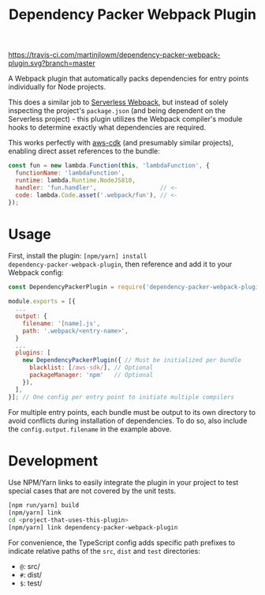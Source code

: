 #+TITLE: Dependency Packer Webpack Plugin

[[https://travis-ci.com/martinjlowm/dependency-packer-webpack-plugin][https://travis-ci.com/martinjlowm/dependency-packer-webpack-plugin.svg?branch=master]]

A Webpack plugin that automatically packs dependencies for entry points
individually for Node projects.

This does a similar job to
[[https://www.npmjs.com/package/serverless-webpack][Serverless Webpack]], but
instead of solely inspecting the project's =package.json= (and being dependent
on the Serverless project) - this plugin utilizes the Webpack compiler's module
hooks to determine exactly what dependencies are required.

This works perfectly with [[https://www.npmjs.com/package/aws-cdk][aws-cdk]]
(and presumably similar projects), enabling direct asset references to the
bundle:

#+BEGIN_SRC javascript
  const fun = new lambda.Function(this, 'lambdaFunction', {
    functionName: 'lambdaFunction',
    runtime: lambda.Runtime.NodeJS810,
    handler: 'fun.handler',                  // <-
    code: lambda.Code.asset('.webpack/fun'), // <-
  });
#+END_SRC


* Usage

First, install the plugin: ~[npm/yarn] install
dependency-packer-webpack-plugin~, then reference and add it to your Webpack
config:

#+BEGIN_SRC javascript
  const DependencyPackerPlugin = require('dependency-packer-webpack-plugin').DependencyPackerPlugin;

  module.exports = [{
    ...
    output: {
      filename: '[name].js',
      path: '.webpack/<entry-name>',
    }
    ...
    plugins: [
      new DependencyPackerPlugin({ // Must be initialized per bundle
        blacklist: [/aws-sdk/], // Optional
        packageManager: 'npm'   // Optional
      }),
    ],
  }]; // One config per entry point to initiate multiple compilers
#+END_SRC

For multiple entry points, each bundle must be output to its own directory to
avoid conflicts during installation of dependencies. To do so, also include the
=config.output.filename= in the example above.

* Development

Use NPM/Yarn links to easily integrate the plugin in your project to test
special cases that are not covered by the unit tests.

#+BEGIN_SRC bash
  [npm run/yarn] build
  [npm/yarn] link
  cd <project-that-uses-this-plugin>
  [npm/yarn] link dependency-packer-webpack-plugin
#+END_SRC

For convenience, the TypeScript config adds specific path prefixes to indicate
relative paths of the =src=, =dist= and =test= directories:

- =@=: src/
- =#=: dist/
- =$=: test/
